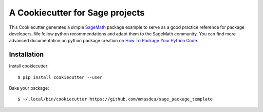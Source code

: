 ================================
A Cookiecutter for Sage projects
================================

This Cookiecutter generates a simple `SageMath <http://www.sagemath.org>`_ package
example to serve as a good practice reference for package developers. We follow
python recommendations and adapt them to the SageMath community. You can find more
advanced documentation on python package creation on
`How To Package Your Python Code <https://packaging.python.org/>`_.

Installation
------------

Install cookiecutter::

     $ pip install cookiecutter --user

Bake your package::

     $ ~/.local/bin/cookiecutter https://github.com/mmasdeu/sage_package_template

